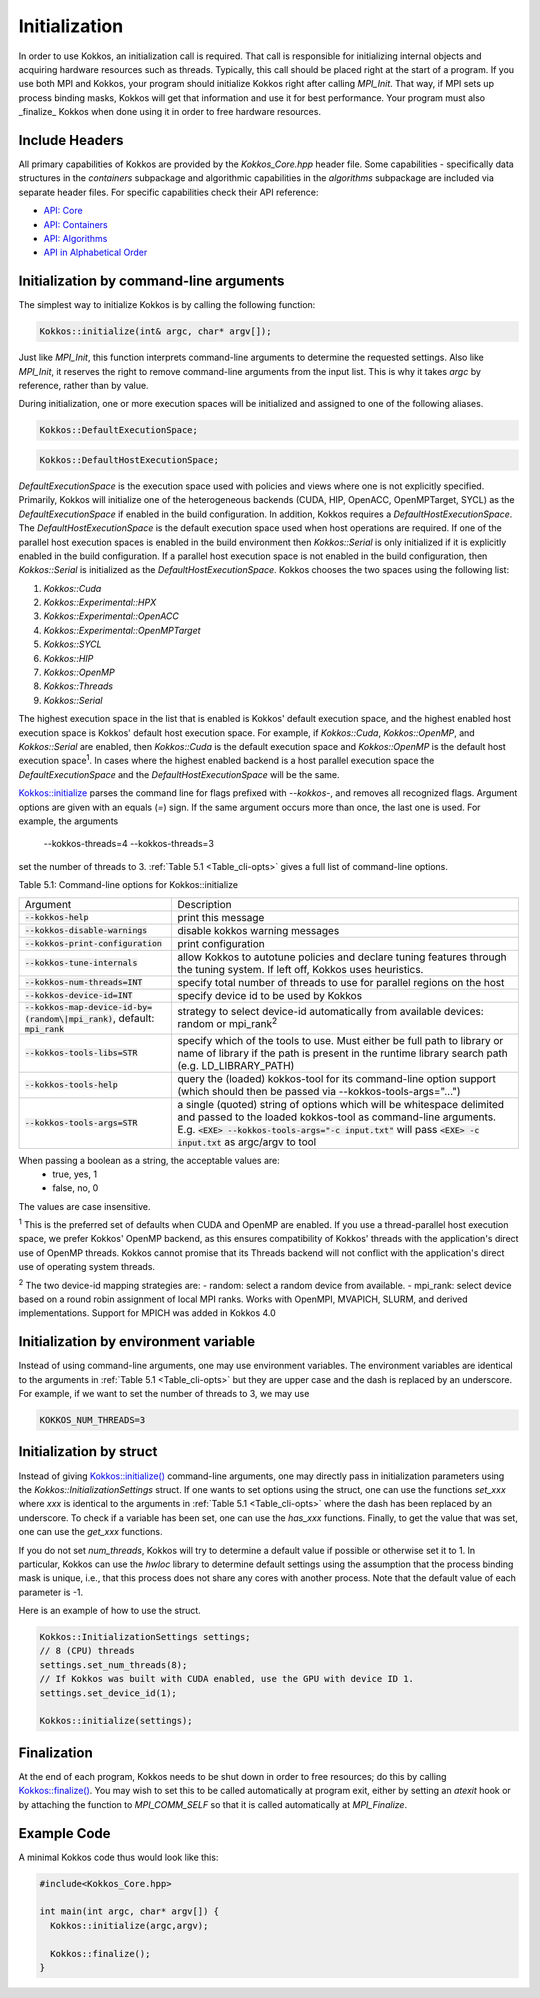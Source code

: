 Initialization
==============

In order to use Kokkos, an initialization call is required. That call is responsible for initializing internal objects and acquiring hardware resources such as threads. Typically, this call should be placed right at the start of a program. If you use both MPI and Kokkos, your program should initialize Kokkos right after calling `MPI_Init`. That way, if MPI sets up process binding masks, Kokkos will get that information and use it for best performance. Your program must also _finalize_ Kokkos when done using it in order to free hardware resources.

Include Headers
---------------

All primary capabilities of Kokkos are provided by the `Kokkos_Core.hpp` header file.
Some capabilities - specifically data structures in the `containers` subpackage and algorithmic capabilities in the `algorithms` subpackage are included via separate header files.
For specific capabilities check their API reference:

- `API: Core <../API/core-index.html>`_
- `API: Containers <../API/containers-index.html>`_
- `API: Algorithms <../API/algorithms-index.html>`_
- `API in Alphabetical Order <../API/alphabetical.html>`_

Initialization by command-line arguments
----------------------------------------

The simplest way to initialize Kokkos is by calling the following function:

.. code-block:: cpp

    Kokkos::initialize(int& argc, char* argv[]);

Just like `MPI_Init`, this function interprets command-line arguments to determine the requested settings. Also like `MPI_Init`, it reserves the right to remove command-line arguments from the input list. This is why it takes `argc` by reference, rather than by value.

During initialization, one or more execution spaces will be initialized and assigned to one of the following aliases.

.. code-block:: cpp

    Kokkos::DefaultExecutionSpace;

.. code-block:: cpp

    Kokkos::DefaultHostExecutionSpace;

`DefaultExecutionSpace` is the execution space used with policies and views where one is not explicitly specified.  Primarily, Kokkos will initialize one of the heterogeneous backends (CUDA, HIP, OpenACC, OpenMPTarget, SYCL) as the `DefaultExecutionSpace` if enabled in the build configuration.  In addition, Kokkos requires a `DefaultHostExecutionSpace`.  The `DefaultHostExecutionSpace` is the default execution space used when host operations are required.  If one of the parallel host execution spaces is enabled in the build environment then `Kokkos::Serial` is only initialized if it is explicitly enabled in the build configuration.  If a parallel host execution space is not enabled in the build configuration, then `Kokkos::Serial` is initialized as the `DefaultHostExecutionSpace`.
Kokkos chooses the two spaces using the following list:

1. `Kokkos::Cuda`
2. `Kokkos::Experimental::HPX`
3. `Kokkos::Experimental::OpenACC`
4. `Kokkos::Experimental::OpenMPTarget`
5. `Kokkos::SYCL`
6. `Kokkos::HIP`
7. `Kokkos::OpenMP`
8. `Kokkos::Threads`
9. `Kokkos::Serial`

The highest execution space in the list that is enabled is Kokkos' default execution space, and the highest enabled host execution space is Kokkos' default host execution space. For example, if  `Kokkos::Cuda`, `Kokkos::OpenMP`, and `Kokkos::Serial` are enabled, then `Kokkos::Cuda` is the default execution space and `Kokkos::OpenMP` is the default host execution space\ :sup:`1`.  In cases where the highest enabled backend is a host parallel execution space the `DefaultExecutionSpace` and the `DefaultHostExecutionSpace` will be the same.

`Kokkos::initialize <../API/Initialize-and-Finalize.html#kokos-initialize>`_ parses the command line for flags prefixed with `--kokkos-`, and removes all recognized flags. Argument options are given with an equals (`=`) sign. If the same argument occurs more than once, the last one is used. For example, the arguments

    --kokkos-threads=4 --kokkos-threads=3

set the number of threads to 3. :ref:`Table 5.1 <Table_cli-opts>` gives a full list of command-line options.

.. _Table_cli-opts:

Table 5.1: Command-line options for Kokkos::initialize

.. list-table::

  * - Argument
    - Description
  * - :code:`--kokkos-help`
    - print this message
  * - :code:`--kokkos-disable-warnings`     
    - disable kokkos warning messages
  * - :code:`--kokkos-print-configuration` 
    - print configuration
  * - :code:`--kokkos-tune-internals`      
    - allow Kokkos to autotune policies and declare tuning features through the tuning system. If left off, Kokkos uses heuristics.
  * - :code:`--kokkos-num-threads=INT`     
    - specify total number of threads to use for parallel regions on the host
  * - :code:`--kokkos-device-id=INT`
    - specify device id to be used by Kokkos
  * - :code:`--kokkos-map-device-id-by=(random\|mpi_rank)`, default: :code:`mpi_rank`
    - strategy to select device-id automatically from available devices: random or mpi_rank\ :sup:`2`
  * - :code:`--kokkos-tools-libs=STR`      
    - specify which of the tools to use. Must either be full path to library or name of library if the path is present in the runtime library search path (e.g. LD_LIBRARY_PATH)
  * - :code:`--kokkos-tools-help`          
    - query the (loaded) kokkos-tool for its command-line option support (which should then be passed via --kokkos-tools-args="...")
  * - :code:`--kokkos-tools-args=STR`      
    - a single (quoted) string of options which will be whitespace delimited and passed to the loaded kokkos-tool as command-line arguments. E.g. :code:`<EXE> --kokkos-tools-args="-c input.txt"` will pass :code:`<EXE> -c input.txt` as argc/argv to tool

When passing a boolean as a string, the acceptable values are:
 - true, yes, 1
 - false, no, 0

The values are case insensitive.


:sup:`1` This is the preferred set of defaults when CUDA and OpenMP are enabled. If you use a thread-parallel host execution space, we prefer Kokkos' OpenMP backend, as this ensures compatibility of Kokkos' threads with the application's direct use of OpenMP threads. Kokkos cannot promise that its Threads backend will not conflict with the application's direct use of operating system threads.

:sup:`2` The two device-id mapping strategies are:
- random: select a random device from available.
- mpi_rank: select device based on a round robin assignment of local MPI ranks. Works with OpenMPI, MVAPICH, SLURM, and derived implementations. Support for MPICH was added in Kokkos 4.0

Initialization by environment variable
--------------------------------------

Instead of using command-line arguments, one may use environment variables. The environment variables are identical to the arguments in :ref:`Table 5.1 <Table_cli-opts>` but they are upper case and the dash is replaced by an underscore. For example, if we want to set the number of threads to 3, we may use

.. code-block:: sh

  KOKKOS_NUM_THREADS=3


Initialization by struct
------------------------

Instead of giving `Kokkos::initialize() <../API/core/initialize_finalize/initialize.html>`_ command-line arguments, one may directly pass in initialization parameters using the `Kokkos::InitializationSettings` struct.  If one wants to set options using the struct, one can use the functions `set_xxx` where `xxx` is identical to the arguments in :ref:`Table 5.1 <Table_cli-opts>` where the dash has been replaced by an underscore. To check if a variable has been set, one can use the `has_xxx` functions. Finally, to get the value that was set, one can use the `get_xxx` functions.


If you do not set `num_threads`, Kokkos will try to determine a default value if possible or otherwise set it to 1. In particular, Kokkos can use the `hwloc` library to determine default settings using the assumption that the process binding mask is unique, i.e., that this process does not share any cores with another process. Note that the default value of each parameter is -1.

Here is an example of how to use the struct.

.. code-block:: cpp

    Kokkos::InitializationSettings settings;
    // 8 (CPU) threads
    settings.set_num_threads(8);
    // If Kokkos was built with CUDA enabled, use the GPU with device ID 1.
    settings.set_device_id(1);

    Kokkos::initialize(settings);

Finalization
------------

At the end of each program, Kokkos needs to be shut down in order to free resources; do this by calling `Kokkos::finalize() <../API/core/initialize_finalize/finalize.html>`_. You may wish to set this to be called automatically at program exit, either by setting an `atexit` hook or by attaching the function to `MPI_COMM_SELF` so that it is called automatically at `MPI_Finalize`.

Example Code
------------

A minimal Kokkos code thus would look like this:

.. code-block:: cpp

    #include<Kokkos_Core.hpp>
    
    int main(int argc, char* argv[]) {
      Kokkos::initialize(argc,argv);
    
      Kokkos::finalize();
    }

